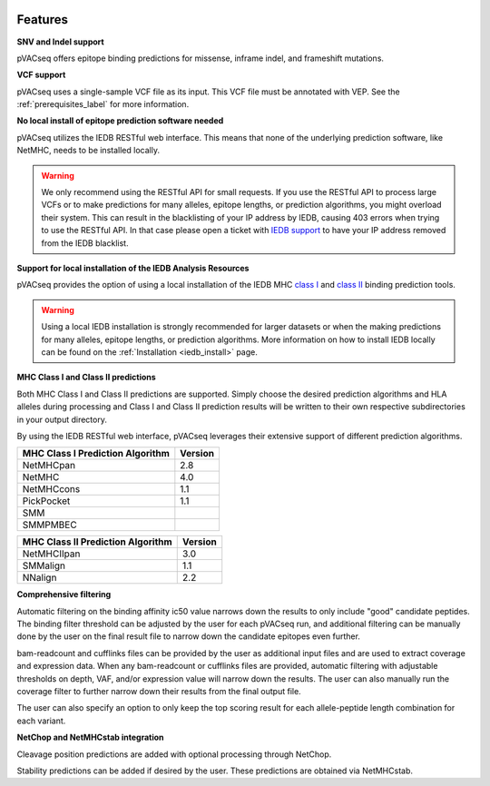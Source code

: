 .. image:: ../images/pVACseq_logo_trans-bg_sm_v4b.png
    :align: right
    :alt: pVACseq logo

Features
========

**SNV and Indel support**

pVACseq offers epitope binding predictions for missense, inframe indel, and frameshift mutations.

**VCF support**

pVACseq uses a single-sample VCF file as its input. This VCF file must be annotated with VEP. See the :ref:`prerequisites_label` for more information.

**No local install of epitope prediction software needed**

pVACseq utilizes the IEDB RESTful web interface. This means that none of the underlying prediction software, like NetMHC, needs to be installed locally.

.. warning::
   We only recommend using the RESTful API for small requests. If you use the
   RESTful API to process large VCFs or to make predictions for many alleles,
   epitope lengths, or prediction algorithms, you might overload their system.
   This can result in the blacklisting of your IP address by IEDB, causing
   403 errors when trying to use the RESTful API. In that case please open
   a ticket with `IEDB support <http://help.iedb.org/>`_ to have your IP
   address removed from the IEDB blacklist.

**Support for local installation of the IEDB Analysis Resources**

pVACseq provides the option of using a local installation of the IEDB MHC
`class I <http://tools.iedb.org/mhci/download/>`_ and `class II <http://tools.iedb.org/mhcii/download/>`_
binding prediction tools.

.. warning::
   Using a local IEDB installation is strongly recommended for larger datasets
   or when the making predictions for many alleles, epitope lengths, or
   prediction algorithms. More information on how to install IEDB locally can
   be found on the :ref:`Installation <iedb_install>` page.

**MHC Class I and Class II predictions**

Both MHC Class I and Class II predictions are supported. Simply choose the desired prediction algorithms and HLA alleles during processing and Class I and Class II prediction results will be written to their own respective subdirectories in your output directory.

By using the IEDB RESTful web interface, pVACseq leverages their extensive support of different prediction algorithms.

================================= =======
MHC Class I Prediction Algorithm  Version
================================= =======
NetMHCpan                         2.8
NetMHC                            4.0
NetMHCcons                        1.1
PickPocket                        1.1
SMM
SMMPMBEC
================================= =======

================================= =======
MHC Class II Prediction Algorithm Version
================================= =======
NetMHCIIpan                       3.0
SMMalign                          1.1
NNalign                           2.2
================================= =======

**Comprehensive filtering**

Automatic filtering on the binding affinity ic50 value narrows down the results to only include "good" candidate peptides. The binding filter threshold can be adjusted by the user for each pVACseq run, and additional filtering can be manually done by the user on the final result file to narrow down the candidate epitopes even further.

bam-readcount and cufflinks files can be provided by the user as additional input files and are used to extract coverage and expression data. When any bam-readcount or cufflinks files are provided, automatic filtering with adjustable thresholds on depth, VAF, and/or expression value will narrow down the results. The user can also manually run the coverage filter to further narrow down their results from the final output file.

The user can also specify an option to only keep the top scoring result for each allele-peptide length combination for each variant.

**NetChop and NetMHCstab integration**

Cleavage position predictions are added with optional processing through NetChop.

Stability predictions can be added if desired by the user. These predictions are obtained via NetMHCstab.
